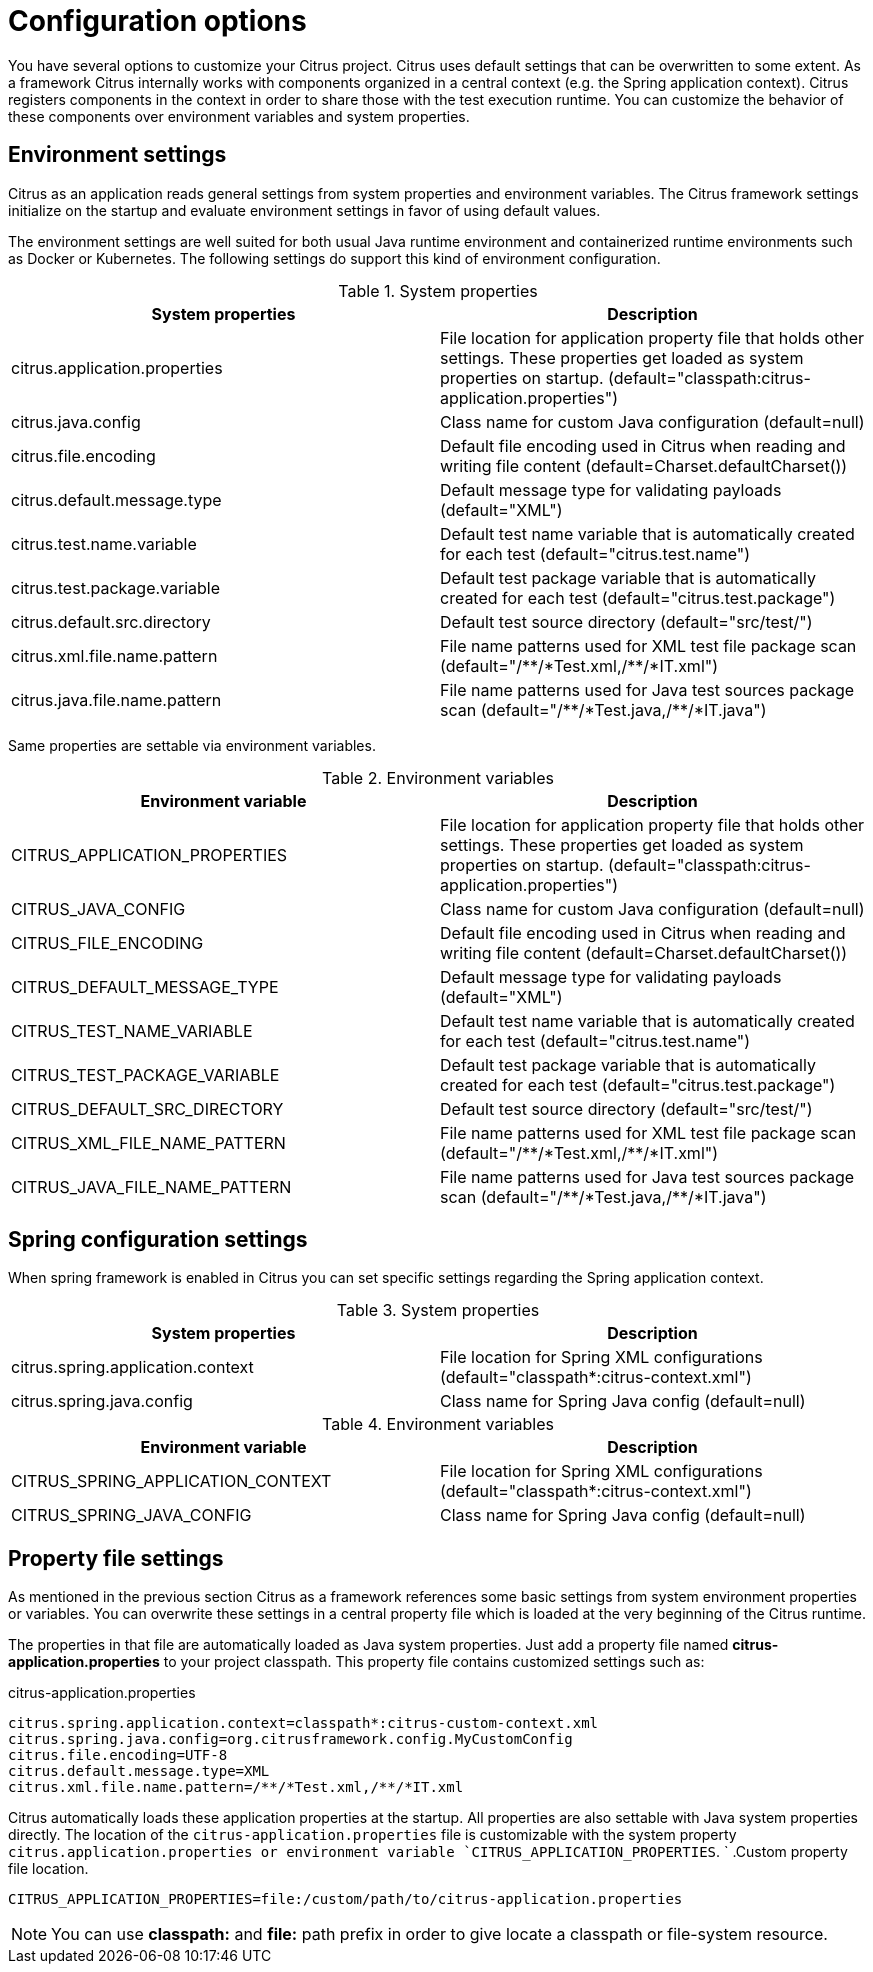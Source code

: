[[configuration]]
= Configuration options

You have several options to customize your Citrus project. Citrus uses default settings that can be overwritten to some
extent. As a framework Citrus internally works with components organized in a central context (e.g. the Spring application
context). Citrus registers components in the context in order to share those with the test execution runtime. You can
customize the behavior of these components over environment variables and system properties.

[[configuration-environment-settings]]
== Environment settings

Citrus as an application reads general settings from system properties and environment variables. The Citrus framework
settings initialize on the startup and evaluate environment settings in favor of using default values.

The environment settings are well suited for both usual Java runtime environment and containerized runtime environments
such as Docker or Kubernetes. The following settings do support this kind of environment configuration.

.System properties
|===
|System properties |Description

| citrus.application.properties
| File location for application property file that holds other settings. These properties get loaded as system properties on startup. (default="classpath:citrus-application.properties")

| citrus.java.config
| Class name for custom Java configuration (default=null)

| citrus.file.encoding
| Default file encoding used in Citrus when reading and writing file content (default=Charset.defaultCharset())

| citrus.default.message.type
| Default message type for validating payloads (default="XML")

| citrus.test.name.variable
| Default test name variable that is automatically created for each test (default="citrus.test.name")

| citrus.test.package.variable
| Default test package variable that is automatically created for each test (default="citrus.test.package")

| citrus.default.src.directory
| Default test source directory (default="src/test/")

| citrus.xml.file.name.pattern
| File name patterns used for XML test file package scan (default="/\\**/*Test.xml,/**/*IT.xml")

| citrus.java.file.name.pattern
| File name patterns used for Java test sources package scan (default="/\\**/*Test.java,/**/*IT.java")
|===

Same properties are settable via environment variables.

.Environment variables
|===
|Environment variable |Description

| CITRUS_APPLICATION_PROPERTIES
| File location for application property file that holds other settings. These properties get loaded as system properties on startup. (default="classpath:citrus-application.properties")

| CITRUS_JAVA_CONFIG
| Class name for custom Java configuration (default=null)

| CITRUS_FILE_ENCODING
| Default file encoding used in Citrus when reading and writing file content (default=Charset.defaultCharset())

| CITRUS_DEFAULT_MESSAGE_TYPE
| Default message type for validating payloads (default="XML")

| CITRUS_TEST_NAME_VARIABLE
| Default test name variable that is automatically created for each test (default="citrus.test.name")

| CITRUS_TEST_PACKAGE_VARIABLE
| Default test package variable that is automatically created for each test (default="citrus.test.package")

| CITRUS_DEFAULT_SRC_DIRECTORY
| Default test source directory (default="src/test/")

| CITRUS_XML_FILE_NAME_PATTERN
| File name patterns used for XML test file package scan (default="/\\**/*Test.xml,/**/*IT.xml")

| CITRUS_JAVA_FILE_NAME_PATTERN
| File name patterns used for Java test sources package scan (default="/\\**/*Test.java,/**/*IT.java")
|===

[[configuration-spring]]
== Spring configuration settings

When spring framework is enabled in Citrus you can set specific settings regarding the Spring
application context.

.System properties
|===
|System properties |Description

| citrus.spring.application.context
| File location for Spring XML configurations (default="classpath*:citrus-context.xml")

| citrus.spring.java.config
| Class name for Spring Java config (default=null)

|===

.Environment variables
|===
|Environment variable |Description

| CITRUS_SPRING_APPLICATION_CONTEXT
| File location for Spring XML configurations (default="classpath*:citrus-context.xml")

| CITRUS_SPRING_JAVA_CONFIG
| Class name for Spring Java config (default=null)

|===

[[configuration-property-file]]
== Property file settings

As mentioned in the previous section Citrus as a framework references some basic settings from system environment properties
or variables. You can overwrite these settings in a central property file which is loaded at the very beginning of the
Citrus runtime.

The properties in that file are automatically loaded as Java system properties. Just add a property file named
*citrus-application.properties* to your project classpath. This property file contains customized settings such as:

.citrus-application.properties
[source,properties]
----
citrus.spring.application.context=classpath*:citrus-custom-context.xml
citrus.spring.java.config=org.citrusframework.config.MyCustomConfig
citrus.file.encoding=UTF-8
citrus.default.message.type=XML
citrus.xml.file.name.pattern=/**/*Test.xml,/**/*IT.xml
----

Citrus automatically loads these application properties at the startup. All properties are also settable with Java system
properties directly. The location of the `citrus-application.properties` file is customizable with the system property
`citrus.application.properties or environment variable `CITRUS_APPLICATION_PROPERTIES`.
          `
.Custom property file location.
[source,bash]
----
CITRUS_APPLICATION_PROPERTIES=file:/custom/path/to/citrus-application.properties
----

NOTE: You can use *classpath:* and *file:* path prefix in order to give locate a classpath or file-system resource.
